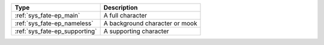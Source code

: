 .. list-table::
    :header-rows: 1

    * - Type
      - Description
    * - :ref:`sys_fate-ep_main`
      - A full character
    * - :ref:`sys_fate-ep_nameless`
      - A background character or mook
    * - :ref:`sys_fate-ep_supporting`
      - A supporting character